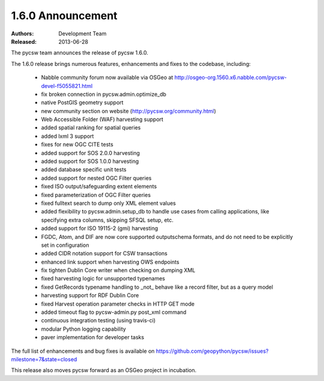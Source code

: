 .. _1.6.0:

1.6.0 Announcement
==================

:Authors: Development Team
:Released: 2013-06-28

The pycsw team announces the release of pycsw 1.6.0.

The 1.6.0 release brings numerous features, enhancements and fixes to the codebase, including:

 * Nabble community forum now available via OSGeo at http://osgeo-org.1560.x6.nabble.com/pycsw-devel-f5055821.html
 * fix broken connection in pycsw.admin.optimize_db
 * native PostGIS geometry support
 * new community section on website (http://pycsw.org/community.html) 
 * Web Accessible Folder (WAF) harvesting support
 * added spatial ranking for spatial queries
 * added lxml 3 support
 * fixes for new OGC CITE tests
 * added support for SOS 2.0.0 harvesting
 * added support for SOS 1.0.0 harvesting
 * added database specific unit tests
 * added support for nested OGC Filter queries
 * fixed ISO output/safeguarding extent elements
 * fixed parameterization of OGC Filter queries
 * fixed fulltext search to dump only XML element values
 * added flexibility to pycsw.admin.setup_db to handle use cases from calling applications, like specifying extra columns, skipping SFSQL setup, etc.
 * added support for ISO 19115-2 (gmi) harvesting
 * FGDC, Atom, and DIF are now core supported outputschema formats, and do not need to be explicitly set in configuration
 * added CIDR notation support for CSW transactions
 * enhanced link support when harvesting OWS endpoints
 * fix tighten Dublin Core writer when checking on dumping XML
 * fixed harvesting logic for unsupported typenames
 * fixed GetRecords typename handling to _not_ behave like a record filter, but as a query model
 * harvesting support for RDF Dublin Core
 * fixed Harvest operation parameter checks in HTTP GET mode
 * added timeout flag to pycsw-admin.py post_xml command
 * continuous integration testing (using travis-ci)
 * modular Python logging capability
 * paver implementation for developer tasks

The full list of enhancements and bug fixes is available on https://github.com/geopython/pycsw/issues?milestone=7&state=closed

This release also moves pycsw forward as an OSGeo project in incubation.
